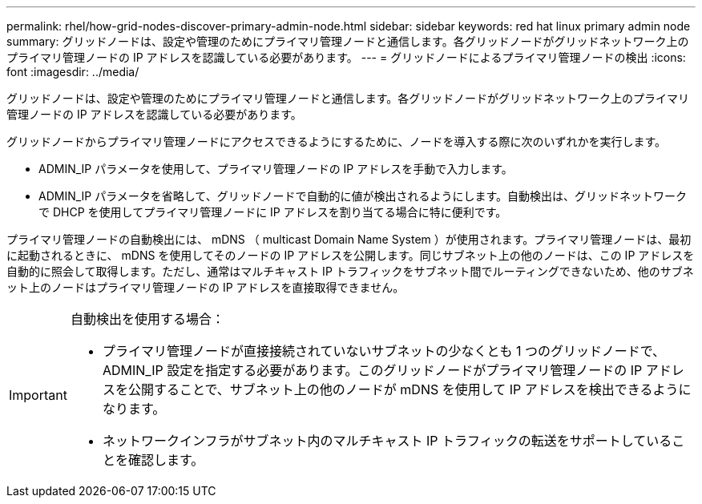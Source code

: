---
permalink: rhel/how-grid-nodes-discover-primary-admin-node.html 
sidebar: sidebar 
keywords: red hat linux primary admin node 
summary: グリッドノードは、設定や管理のためにプライマリ管理ノードと通信します。各グリッドノードがグリッドネットワーク上のプライマリ管理ノードの IP アドレスを認識している必要があります。 
---
= グリッドノードによるプライマリ管理ノードの検出
:icons: font
:imagesdir: ../media/


[role="lead"]
グリッドノードは、設定や管理のためにプライマリ管理ノードと通信します。各グリッドノードがグリッドネットワーク上のプライマリ管理ノードの IP アドレスを認識している必要があります。

グリッドノードからプライマリ管理ノードにアクセスできるようにするために、ノードを導入する際に次のいずれかを実行します。

* ADMIN_IP パラメータを使用して、プライマリ管理ノードの IP アドレスを手動で入力します。
* ADMIN_IP パラメータを省略して、グリッドノードで自動的に値が検出されるようにします。自動検出は、グリッドネットワークで DHCP を使用してプライマリ管理ノードに IP アドレスを割り当てる場合に特に便利です。


プライマリ管理ノードの自動検出には、 mDNS （ multicast Domain Name System ）が使用されます。プライマリ管理ノードは、最初に起動されるときに、 mDNS を使用してそのノードの IP アドレスを公開します。同じサブネット上の他のノードは、この IP アドレスを自動的に照会して取得します。ただし、通常はマルチキャスト IP トラフィックをサブネット間でルーティングできないため、他のサブネット上のノードはプライマリ管理ノードの IP アドレスを直接取得できません。

[IMPORTANT]
====
自動検出を使用する場合：

* プライマリ管理ノードが直接接続されていないサブネットの少なくとも 1 つのグリッドノードで、 ADMIN_IP 設定を指定する必要があります。このグリッドノードがプライマリ管理ノードの IP アドレスを公開することで、サブネット上の他のノードが mDNS を使用して IP アドレスを検出できるようになります。
* ネットワークインフラがサブネット内のマルチキャスト IP トラフィックの転送をサポートしていることを確認します。


====